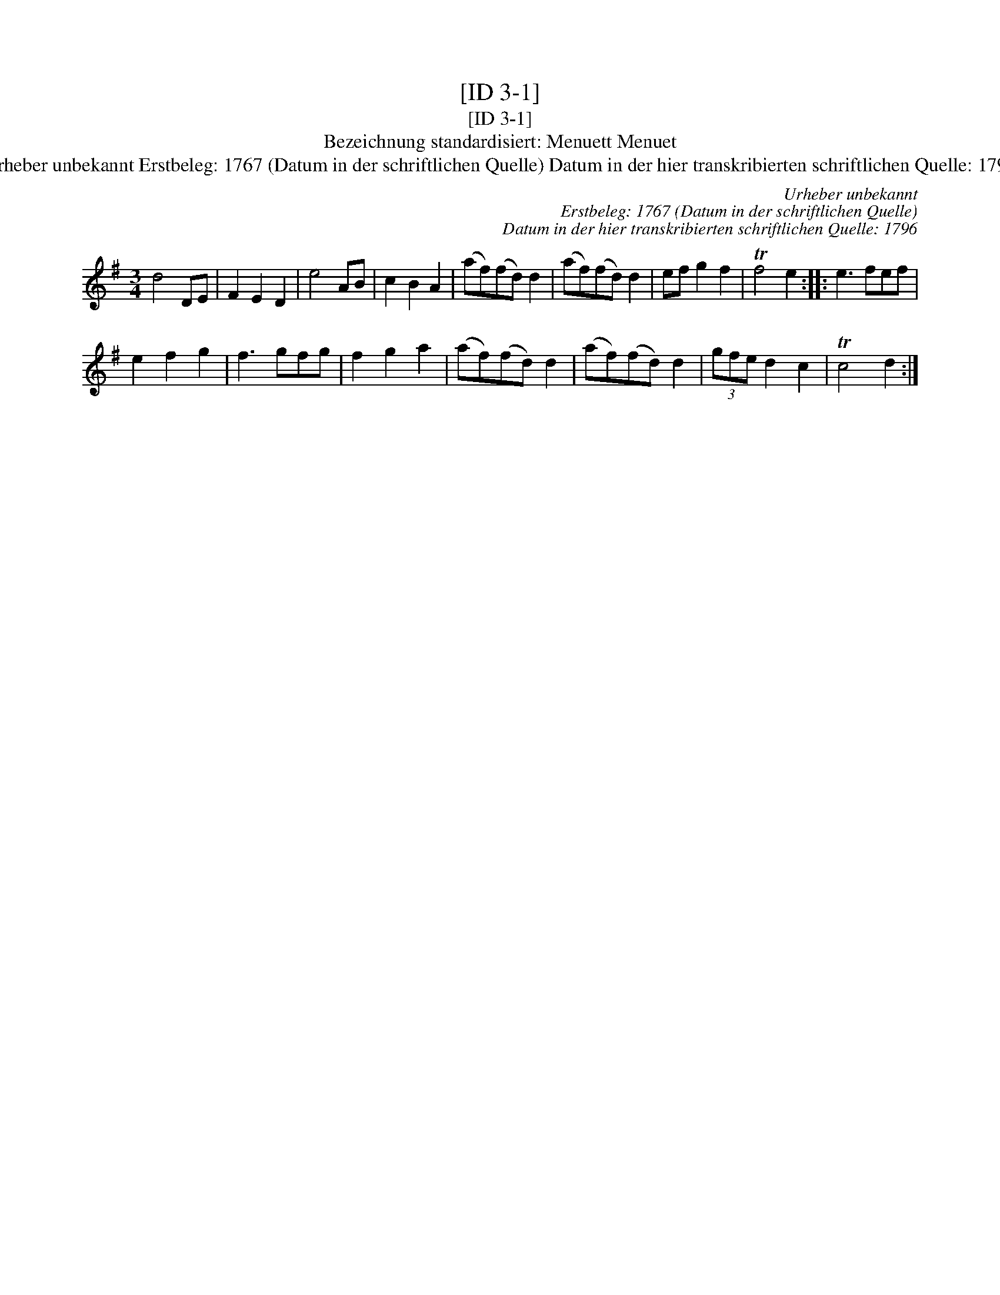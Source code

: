 X:1
T:[ID 3-1]
T:[ID 3-1]
T:Bezeichnung standardisiert: Menuett Menuet
T:Urheber unbekannt Erstbeleg: 1767 (Datum in der schriftlichen Quelle) Datum in der hier transkribierten schriftlichen Quelle: 1796
C:Urheber unbekannt
C:Erstbeleg: 1767 (Datum in der schriftlichen Quelle)
C:Datum in der hier transkribierten schriftlichen Quelle: 1796
L:1/8
M:3/4
K:G
V:1 treble 
V:1
 d4 DE | F2 E2 D2 | e4 AB | c2 B2 A2 | (af)(fd) d2 | (af)(fd) d2 | ef g2 f2 | Tf4 e2 :: e3 fef | %9
 e2 f2 g2 | f3 gfg | f2 g2 a2 | (af)(fd) d2 | (af)(fd) d2 | (3gfe d2 c2 | Tc4 d2 :| %16


